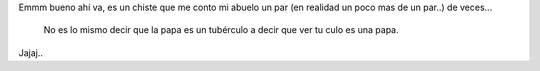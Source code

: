 .. title: La papa es un tubérculo
.. slug: la-papa-es-un-tuberculo
.. date: 2014/02/26 23:24:28
.. tags: chiste-del-abuelo 
.. link: 
.. description: 
.. type: text
.. author: 23e1995

Emmm bueno ahí va, es un chiste que me conto mi abuelo un par (en realidad un poco mas de un par..) de veces...

	No es lo mismo decir que la papa es un tubérculo a decir que ver tu culo es una papa.


Jajaj..
